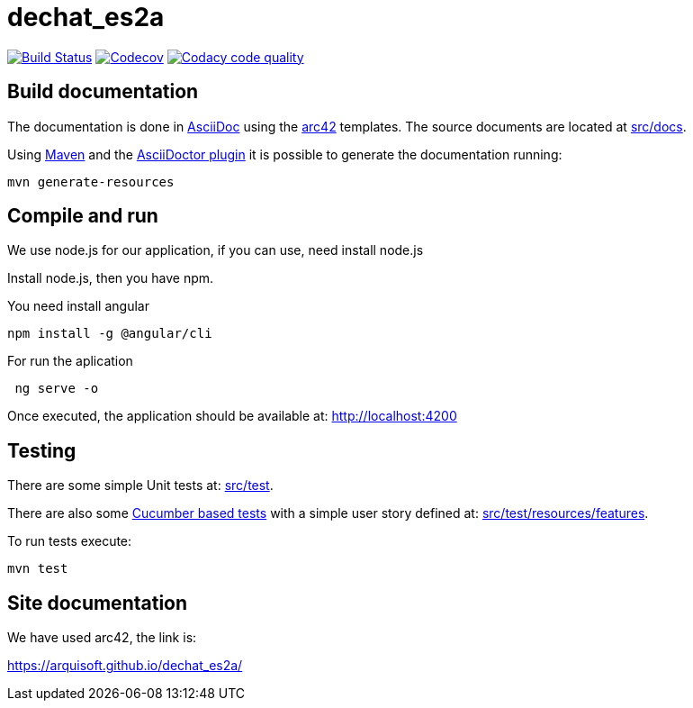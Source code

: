 = dechat_es2a

image:https://travis-ci.org/Arquisoft/dechat_es2a.svg?branch=master["Build Status", link="https://travis-ci.org/Arquisoft/dechat_es2a"]
image:https://codecov.io/gh/Arquisoft/dechat_es2a/branch/master/graph/badge.svg["Codecov",link="https://codecov.io/gh/Arquisoft/dechat_es2a"]
image:https://api.codacy.com/project/badge/Grade/fc7dc1da60ee4e9fb67ccff782625794["Codacy code quality", link="https://www.codacy.com/app/jelabra/dechat_es2a?utm_source=github.com&utm_medium=referral&utm_content=Arquisoft/dechat_es2a&utm_campaign=Badge_Grade"]


== Build documentation

The documentation is done in http://asciidoc.org/[AsciiDoc]
using the https://arc42.org/[arc42] templates.
The source documents are located at
 https://github.com/Arquisoft/dechat_es2a/tree/master/src/docs[src/docs].

Using https://maven.apache.org/[Maven] and the
https://asciidoctor.org/[AsciiDoctor plugin] it is possible to generate
the documentation running:

----
mvn generate-resources
----

== Compile and run

We use node.js for our application, if you can use, need install node.js

Install node.js, then you have npm.

You need install angular 
----
npm install -g @angular/cli
----

For run the aplication
----
 ng serve -o
----

Once executed, the application should be available at: http://localhost:4200

== Testing

There are some simple Unit tests at:
 https://github.com/Arquisoft/dechat_es2a/tree/master/src/test[src/test].

There are also some
 https://cucumber.io/[Cucumber based tests]
 with a simple user story defined at:
 https://github.com/Arquisoft/dechat_es2a/tree/master/src/test/resources/features[src/test/resources/features].

To run tests execute:

----
mvn test
----

== Site documentation

We have used arc42, the link is:

https://arquisoft.github.io/dechat_es2a/










